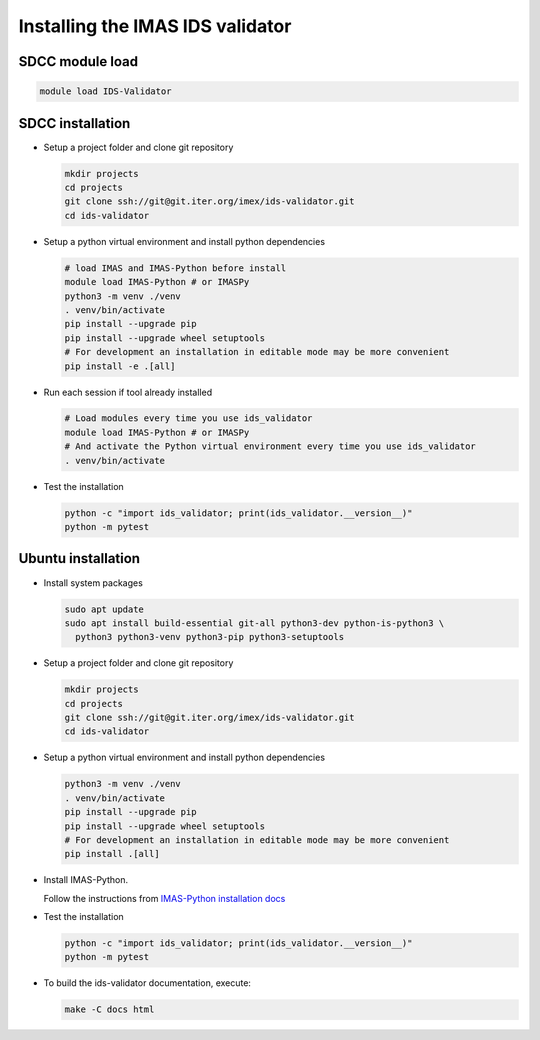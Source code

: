 .. _`installing`:

Installing the IMAS IDS validator
=================================

SDCC module load
----------------

.. code-block:: bash

  module load IDS-Validator

SDCC installation
-----------------

* Setup a project folder and clone git repository

  .. code-block:: bash

    mkdir projects
    cd projects
    git clone ssh://git@git.iter.org/imex/ids-validator.git
    cd ids-validator

* Setup a python virtual environment and install python dependencies

  .. code-block:: bash

    # load IMAS and IMAS-Python before install
    module load IMAS-Python # or IMASPy
    python3 -m venv ./venv
    . venv/bin/activate
    pip install --upgrade pip
    pip install --upgrade wheel setuptools
    # For development an installation in editable mode may be more convenient
    pip install -e .[all]

* Run each session if tool already installed

  .. code-block:: bash

    # Load modules every time you use ids_validator
    module load IMAS-Python # or IMASPy
    # And activate the Python virtual environment every time you use ids_validator
    . venv/bin/activate

* Test the installation

  .. code-block:: bash

    python -c "import ids_validator; print(ids_validator.__version__)"
    python -m pytest


Ubuntu installation
-------------------

* Install system packages

  .. code-block:: bash

    sudo apt update
    sudo apt install build-essential git-all python3-dev python-is-python3 \
      python3 python3-venv python3-pip python3-setuptools

* Setup a project folder and clone git repository

  .. code-block:: bash

    mkdir projects
    cd projects
    git clone ssh://git@git.iter.org/imex/ids-validator.git
    cd ids-validator

* Setup a python virtual environment and install python dependencies

  .. code-block:: bash

    python3 -m venv ./venv
    . venv/bin/activate
    pip install --upgrade pip
    pip install --upgrade wheel setuptools
    # For development an installation in editable mode may be more convenient
    pip install .[all]

* Install IMAS-Python.

  Follow the instructions from `IMAS-Python installation docs <https://imas-python.readthedocs.io/en/latest/installing.html>`_

* Test the installation

  .. code-block:: bash

    python -c "import ids_validator; print(ids_validator.__version__)"
    python -m pytest

* To build the ids-validator documentation, execute:

  .. code-block:: bash

    make -C docs html

